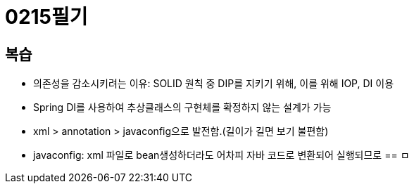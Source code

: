= 0215필기

== 복습
* 의존성을 감소시키려는 이유: SOLID 원칙 중 DIP를 지키기 위해, 이를 위해 IOP, DI 이용
* Spring DI를 사용하여 추상클래스의 구현체를 확정하지 않는 설계가 가능
* xml > annotation > javaconfig으로 발전함.(길이가 길면 보기 불편함)
* javaconfig: xml 파일로 bean생성하더라도 어차피 자바 코드로 변환되어 실행되므로
== ㅁ